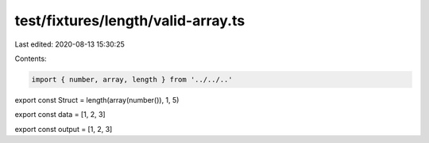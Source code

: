 test/fixtures/length/valid-array.ts
===================================

Last edited: 2020-08-13 15:30:25

Contents:

.. code-block:: ts

    import { number, array, length } from '../../..'

export const Struct = length(array(number()), 1, 5)

export const data = [1, 2, 3]

export const output = [1, 2, 3]


